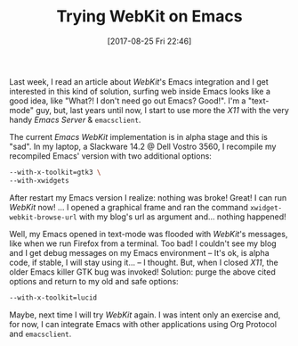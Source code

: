 #+BLOG: perspicaz
#+POSTID: 369
#+DATE: [2017-08-25 Fri 22:46]
#+OPTIONS: toc:nil num:nil todo:nil pri:nil tags:nil ^:nil
#+PARENT:
#+CATEGORY: Technical
#+TAGS:
#+DESCRIPTION:
#+TITLE: Trying WebKit on Emacs
#+PERMALINK: trying_webkit_on_emacs

Last week, I read an article about /WebKit/'s Emacs integration and I get interested in this kind of solution, surfing web inside Emacs looks like a good idea, like "What?! I don't need go out Emacs? Good!". I'm a "text-mode" guy, but, last years until now, I start to use more the /X11/ with the very handy /Emacs Server/ & ~emacsclient~.
#+HTML: <!--more More...-->
The current /Emacs WebKit/ implementation is in alpha stage and this is "sad". In my laptop, a Slackware 14.2 @ Dell Vostro 3560, I recompile my recompiled Emacs' version with two additional options:

#+BEGIN_SRC sh
  --with-x-toolkit=gtk3 \
  --with-xwidgets
#+END_SRC

After restart my Emacs version I realize: nothing was broke! Great! I can run /WebKit/ now! ... I opened a graphical frame and ran the command ~xwidget-webkit-browse-url~ with my blog's url as argument and... nothing happened!

Well, my Emacs opened in text-mode was flooded with /WebKit/'s messages, like when we run Firefox from a terminal. Too bad! I couldn't see my blog and I get debug messages on my Emacs environment -- It's ok, is alpha code, if stable, I will stay using it... -- I thought. But, when I closed /X11/, the older Emacs killer GTK bug was invoked! Solution: purge the above cited options and return to my old and safe options:

#+BEGIN_SRC sh
  --with-x-toolkit=lucid
#+END_SRC

Maybe, next time I will try /WebKit/ again. I was intent only an exercise and, for now, I can integrate Emacs with other applications using Org Protocol and ~emacsclient~.

#  LocalWords:  toc pri WebKit PERMALINK webkit emacs text-mode emacsclient
#  LocalWords:  Vostro xwidget-webkit-browse-url blog's

